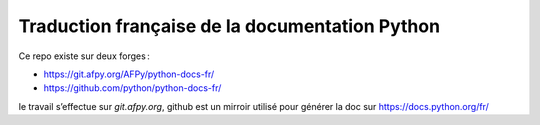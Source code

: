 Traduction française de la documentation Python
===============================================

Ce repo existe sur deux forges :

- https://git.afpy.org/AFPy/python-docs-fr/
- https://github.com/python/python-docs-fr/

le travail s’effectue sur `git.afpy.org`, github est un mirroir
utilisé pour générer la doc sur https://docs.python.org/fr/
